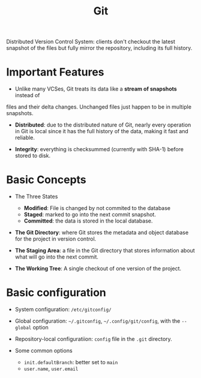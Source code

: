#+title: Git

Distributed Version Control System: clients don't checkout the latest snapshot
of the files but fully mirror the repository, including its full history.

* Important Features

- Unlike many VCSes, Git treats its data like a *stream of snapshots* instead of
files and their delta changes. Unchanged files just happen to be in multiple
snapshots.

- *Distributed*: due to the distributed nature of Git, nearly every operation in
  Git is local since it has the full history of the data, making it fast and
  reliable.

- *Integrity*: everything is checksummed (currently with SHA-1) before stored to
  disk.

* Basic Concepts

-  The Three States
  + *Modified*: File is changed by not commited to the database
  + *Staged*: marked to go into the next commit snapshot.
  + *Committed*: the data is stored in the local database.

- *The Git Directory*: where Git stores the metadata and object database for the
  project in version control.

- *The Staging Area*: a file in the Git directory that stores information about
  what will go into the next commit.

- *The Working Tree*: A single checkout of one version of the project.

* Basic configuration

- System configuration: =/etc/gitconfig/=

- Global configuration: =~/.gitconfig=, =~/.config/git/config=, with the
  =--global= option

- Repository-local configuratiion: =config= file in the =.git= directory.

- Some common options
  + =init.defaultBranch=: better set to =main=
  + =user.name=, =user.email=
